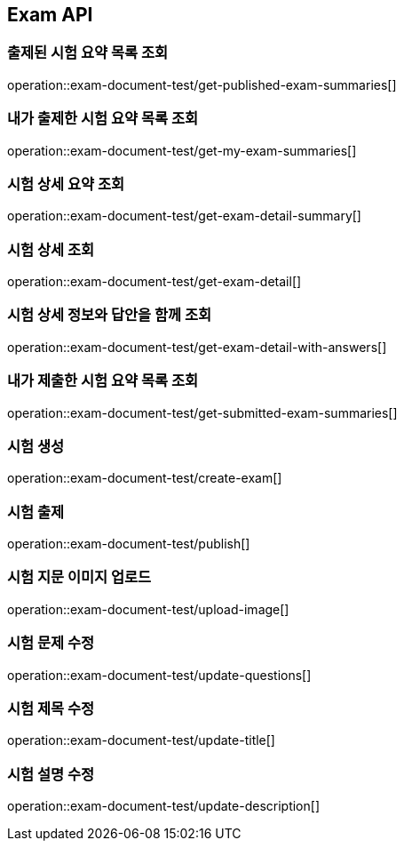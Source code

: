 == Exam API

=== 출제된 시험 요약 목록 조회

operation::exam-document-test/get-published-exam-summaries[]

=== 내가 출제한 시험 요약 목록 조회

operation::exam-document-test/get-my-exam-summaries[]

=== 시험 상세 요약 조회

operation::exam-document-test/get-exam-detail-summary[]

=== 시험 상세 조회

operation::exam-document-test/get-exam-detail[]

=== 시험 상세 정보와 답안을 함께 조회

operation::exam-document-test/get-exam-detail-with-answers[]

=== 내가 제출한 시험 요약 목록 조회

operation::exam-document-test/get-submitted-exam-summaries[]

=== 시험 생성

operation::exam-document-test/create-exam[]

=== 시험 출제

operation::exam-document-test/publish[]

=== 시험 지문 이미지 업로드

operation::exam-document-test/upload-image[]

=== 시험 문제 수정

operation::exam-document-test/update-questions[]

=== 시험 제목 수정

operation::exam-document-test/update-title[]

=== 시험 설명 수정

operation::exam-document-test/update-description[]

